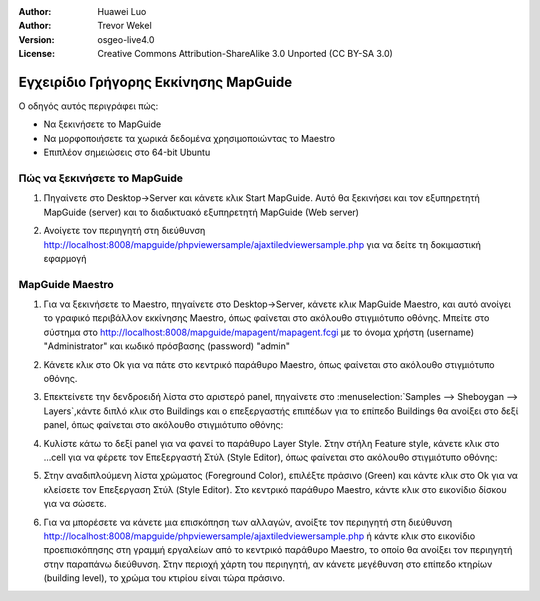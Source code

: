 :Author: Huawei Luo
:Author: Trevor Wekel
:Version: osgeo-live4.0
:License: Creative Commons Attribution-ShareAlike 3.0 Unported  (CC BY-SA 3.0)

.. image:: /images/project_logos/logo-MapGuideOS.png
  :scale: 100 %
  :alt: project logo
  :align: right 

.. image:: /images/logos/OSGeo_project.png
  :scale: 100 %
  :alt: OSGeo Project
  :align: right
  :target: http://www.osgeo.org

Εγχειρίδιο Γρήγορης Εκκίνησης MapGuide
======================================

Ο οδηγός αυτός περιγράφει πώς:

* Να ξεκινήσετε το MapGuide
* Να μορφοποιήσετε τα χωρικά δεδομένα χρησιμοποιώντας το Maestro 
* Επιπλέον σημειώσεις στο 64-bit Ubuntu  

Πώς να ξεκινήσετε το MapGuide
-----------------------------

1. Πηγαίνετε στο Desktop->Server και κάνετε κλικ Start MapGuide. Αυτό θα ξεκινήσει και τον εξυπηρετητή MapGuide (server) και το διαδικτυακό εξυπηρετητή MapGuide (Web server)

.. image:: /images/projects/mapguide/mapguide_desktopIcons.png
  :scale: 50 %
  :alt: mapguide desktop icons
  :align: center 

2. Ανοίγετε τον περιηγητή στη διεύθυνση http://localhost:8008/mapguide/phpviewersample/ajaxtiledviewersample.php για να δείτε τη δοκιμαστική εφαρμογή 

.. image:: /images/projects/mapguide/mapguide_viewer.png
  :scale: 50 %
  :alt: mapguide desktop icons
  :align: center

MapGuide Maestro
----------------

1. Για να ξεκινήσετε το Maestro, πηγαίνετε στο Desktop->Server, κάνετε κλικ MapGuide Maestro, και αυτό ανοίγει το γραφικό περιβάλλον εκκίνησης Maestro, όπως φαίνεται στο ακόλουθο στιγμιότυπο οθόνης. Μπείτε στο σύστημα στο http://localhost:8008/mapguide/mapagent/mapagent.fcgi με το όνομα χρήστη (username) "Administrator" και κωδικό πρόσβασης (password) "admin" 

.. image:: /images/projects/mapguide/mapguide_maestroLogin.png
  :scale: 50%
  :alt: screenshot
  :align: center
 
2. Κάνετε κλικ στο Ok για να πάτε στο κεντρικό παράθυρο Maestro, όπως φαίνεται στο ακόλουθο στιγμιότυπο οθόνης.

.. image:: /images/projects/mapguide/mapguide_maestroMain.png
   :scale: 50%
   :alt: mapguide maestro main GUI
   :align: center

3. Επεκτείνετε την δενδροειδή λίστα στο αριστερό panel, πηγαίνετε στο :menuselection:`Samples --> Sheboygan --> Layers`,κάντε διπλό κλικ στο Buildings και ο επεξεργαστής επιπέδων για το επίπεδο Buildings θα ανοίξει στο δεξί panel, όπως φαίνεται στο ακόλουθο στιγμιότυπο οθόνης:

.. image:: /images/projects/mapguide/mapguide_maestroLayerFeatures.png
   :scale: 50%
   :alt: mapguide maestro layer features
   :align: center

4. Κυλίστε κάτω το δεξί panel για να φανεί το παράθυρο Layer Style. Στην στήλη Feature style, κάνετε κλικ στο ...cell για να φέρετε τον Επεξεργαστή Στύλ (Style Editor), όπως φαίνεται στο ακόλουθο στιγμιότυπο οθόνης: 

.. image:: /images/projects/mapguide/mapguide_maestroLayerStyle.png
   :scale: 50%
   :alt: mapguide maestro layer stype panel
   :align: center

.. image:: /images/projects/mapguide/mapguide_maestroStyleEditor.png
   :scale: 50%
   :alt: mapguide maestro color chooser
   :align: center

5. Στην αναδιπλούμενη λίστα χρώματος (Foreground Color), επιλέξτε πράσινο (Green) και κάντε κλικ στο Ok για να κλείσετε τον Επεξεργαση Στύλ (Style Editor). Στο κεντρικό παράθυρο Maestro, κάντε κλικ στο εικονίδιο δίσκου για να σώσετε. 

.. image:: /images/projects/mapguide/mapguide_maestroSaveIcon.png
   :scale: 50%
   :alt: mapguide maestro Save icon 
   :align: center

6. Για να μπορέσετε να κάνετε μια επισκόπηση των αλλαγών, ανοίξτε τον περιηγητή στη διεύθυνση http://localhost:8008/mapguide/phpviewersample/ajaxtiledviewersample.php ή κάντε κλικ στο εικονίδιο προεπισκόπησης στη γραμμή εργαλείων από το κεντρικό παράθυρο Maestro, το οποίο θα ανοίξει τον περιηγητή στην παραπάνω διεύθυνση. Στην περιοχή χάρτη του περιηγητή, αν κάνετε μεγέθυνση στο επίπεδο κτηρίων (building level), το χρώμα του κτιρίου είναι τώρα πράσινο. 

.. image:: /images/projects/mapguide/mapguide_buildingColorBeforeChanging.png
   :scale: 50%
   :alt: Building color is grey 
   :align: center

.. image:: /images/projects/mapguide/mapguide_buildingColorAfterChanging.png
   :scale: 50%
   :alt: Building color is green 
   :align: center

